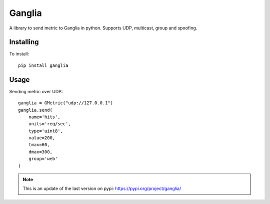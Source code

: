 =======
Ganglia
=======

A library to send metric to Ganglia in python.
Supports UDP, multicast, group and spoofing.

Installing
==========

To install::

    pip install ganglia


Usage
=====

Sending metric over UDP::

    ganglia = GMetric("udp://127.0.0.1")
    ganglia.send(
        name='hits',
        units='req/sec',
        type='uint8',
        value=200,
        tmax=60,
        dmax=300,
        group='web'
    )

.. note:: This is an update of the last version on pypi:
          https://pypi.org/project/ganglia/
